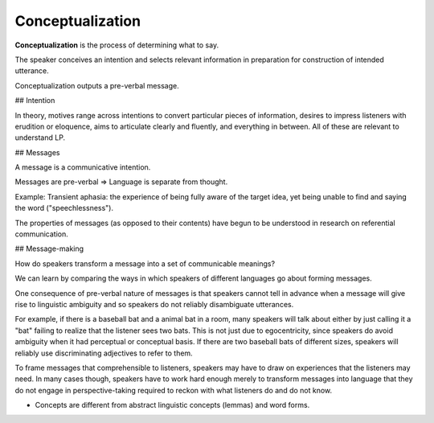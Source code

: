 
================================================================================
Conceptualization
================================================================================

**Conceptualization** is the process of determining what to say.

The speaker conceives an intention and selects relevant information in
preparation for construction of intended utterance.

Conceptualization outputs a pre-verbal message.

## Intention

In theory, motives range across intentions to convert particular pieces of
information, desires to impress listeners with erudition or eloquence, aims to
articulate clearly and fluently, and everything in between. All of these are
relevant to understand LP.

## Messages

A message is a communicative intention.

Messages are pre-verbal => Language is separate from thought.

Example: Transient aphasia: the experience of being fully aware of the target
idea, yet being unable to find and saying the word ("speechlessness").

The properties of messages (as opposed to their contents) have begun to be
understood in research on referential communication.

## Message-making

How do speakers transform a message into a set of communicable meanings?

We can learn by comparing the ways in which speakers of different languages go
about forming messages.

One consequence of pre-verbal nature of messages is that speakers cannot tell in
advance when a message will give rise to linguistic ambiguity and so speakers do
not reliably disambiguate utterances.

For example, if there is a baseball bat and a animal bat in a room, many
speakers will talk about either by just calling it a "bat" failing to realize
that the listener sees two bats. This is not just due to egocentricity, since
speakers do avoid ambiguity when it had perceptual or conceptual basis. If there
are two baseball bats of different sizes, speakers will reliably use
discriminating adjectives to refer to them.

To frame messages that comprehensible to listeners, speakers may have to draw on
experiences that the listeners may need. In many cases though, speakers have to
work hard enough merely to transform messages into language that they do not
engage in perspective-taking required to reckon with what listeners do and do
not know.

* Concepts are different from abstract linguistic concepts (lemmas) and word
  forms.

